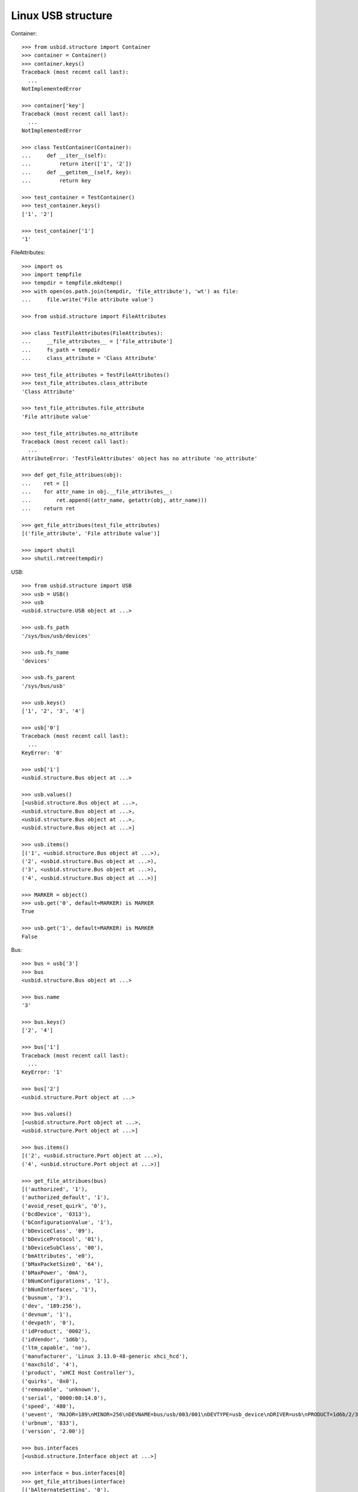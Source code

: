Linux USB structure
===================

Container::

    >>> from usbid.structure import Container
    >>> container = Container()
    >>> container.keys()
    Traceback (most recent call last):
      ...
    NotImplementedError

    >>> container['key']
    Traceback (most recent call last):
      ...
    NotImplementedError

    >>> class TestContainer(Container):
    ...     def __iter__(self):
    ...         return iter(['1', '2'])
    ...     def __getitem__(self, key):
    ...         return key

    >>> test_container = TestContainer()
    >>> test_container.keys()
    ['1', '2']

    >>> test_container['1']
    '1'

FileAttributes::

    >>> import os
    >>> import tempfile
    >>> tempdir = tempfile.mkdtemp()
    >>> with open(os.path.join(tempdir, 'file_attribute'), 'wt') as file:
    ...     file.write('File attribute value')

    >>> from usbid.structure import FileAttributes

    >>> class TestFileAttributes(FileAttributes):
    ...     __file_attributes__ = ['file_attribute']
    ...     fs_path = tempdir
    ...     class_attribute = 'Class Attribute'

    >>> test_file_attributes = TestFileAttributes()
    >>> test_file_attributes.class_attribute
    'Class Attribute'

    >>> test_file_attributes.file_attribute
    'File attribute value'

    >>> test_file_attributes.no_attribute
    Traceback (most recent call last):
      ...
    AttributeError: 'TestFileAttributes' object has no attribute 'no_attribute'

    >>> def get_file_attribues(obj):
    ...    ret = []
    ...    for attr_name in obj.__file_attributes__:
    ...        ret.append((attr_name, getattr(obj, attr_name)))
    ...    return ret

    >>> get_file_attribues(test_file_attributes)
    [('file_attribute', 'File attribute value')]

    >>> import shutil
    >>> shutil.rmtree(tempdir)

USB::

    >>> from usbid.structure import USB
    >>> usb = USB()
    >>> usb
    <usbid.structure.USB object at ...>

    >>> usb.fs_path
    '/sys/bus/usb/devices'

    >>> usb.fs_name
    'devices'

    >>> usb.fs_parent
    '/sys/bus/usb'

    >>> usb.keys()
    ['1', '2', '3', '4']

    >>> usb['0']
    Traceback (most recent call last):
      ...
    KeyError: '0'

    >>> usb['1']
    <usbid.structure.Bus object at ...>

    >>> usb.values()
    [<usbid.structure.Bus object at ...>, 
    <usbid.structure.Bus object at ...>, 
    <usbid.structure.Bus object at ...>, 
    <usbid.structure.Bus object at ...>]

    >>> usb.items()
    [('1', <usbid.structure.Bus object at ...>), 
    ('2', <usbid.structure.Bus object at ...>), 
    ('3', <usbid.structure.Bus object at ...>), 
    ('4', <usbid.structure.Bus object at ...>)]

    >>> MARKER = object()
    >>> usb.get('0', default=MARKER) is MARKER
    True

    >>> usb.get('1', default=MARKER) is MARKER
    False

Bus::

    >>> bus = usb['3']
    >>> bus
    <usbid.structure.Bus object at ...>

    >>> bus.name
    '3'

    >>> bus.keys()
    ['2', '4']

    >>> bus['1']
    Traceback (most recent call last):
      ...
    KeyError: '1'

    >>> bus['2']
    <usbid.structure.Port object at ...>

    >>> bus.values()
    [<usbid.structure.Port object at ...>, 
    <usbid.structure.Port object at ...>]

    >>> bus.items()
    [('2', <usbid.structure.Port object at ...>), 
    ('4', <usbid.structure.Port object at ...>)]

    >>> get_file_attribues(bus)
    [('authorized', '1'), 
    ('authorized_default', '1'), 
    ('avoid_reset_quirk', '0'), 
    ('bcdDevice', '0313'), 
    ('bConfigurationValue', '1'), 
    ('bDeviceClass', '09'), 
    ('bDeviceProtocol', '01'), 
    ('bDeviceSubClass', '00'), 
    ('bmAttributes', 'e0'), 
    ('bMaxPacketSize0', '64'), 
    ('bMaxPower', '0mA'), 
    ('bNumConfigurations', '1'), 
    ('bNumInterfaces', '1'), 
    ('busnum', '3'), 
    ('dev', '189:256'), 
    ('devnum', '1'), 
    ('devpath', '0'), 
    ('idProduct', '0002'), 
    ('idVendor', '1d6b'), 
    ('ltm_capable', 'no'), 
    ('manufacturer', 'Linux 3.13.0-48-generic xhci_hcd'), 
    ('maxchild', '4'), 
    ('product', 'xHCI Host Controller'), 
    ('quirks', '0x0'), 
    ('removable', 'unknown'), 
    ('serial', '0000:00:14.0'), 
    ('speed', '480'), 
    ('uevent', 'MAJOR=189\nMINOR=256\nDEVNAME=bus/usb/003/001\nDEVTYPE=usb_device\nDRIVER=usb\nPRODUCT=1d6b/2/313\nTYPE=9/0/1\nBUSNUM=003\nDEVNUM=001'), 
    ('urbnum', '833'), 
    ('version', '2.00')]

    >>> bus.interfaces
    [<usbid.structure.Interface object at ...>]

    >>> interface = bus.interfaces[0]
    >>> get_file_attribues(interface)
    [('bAlternateSetting', '0'), 
    ('bInterfaceClass', '09'), 
    ('bInterfaceNumber', '00'), 
    ('bInterfaceProtocol', '00'), 
    ('bInterfaceSubClass', '00'), 
    ('bNumEndpoints', '01'), 
    ('interface', None), 
    ('modalias', 'usb:v1D6Bp0002d0313dc09dsc00dp01ic09isc00ip00in00'), 
    ('supports_autosuspend', '1'), 
    ('uevent', 'DEVTYPE=usb_interface\nDRIVER=hub\nPRODUCT=1d6b/2/313\nTYPE=9/0/1\nINTERFACE=9/0/0\nMODALIAS=usb:v1D6Bp0002d0313dc09dsc00dp01ic09isc00ip00in00')]

Port::

    >>> port = bus['2']
    >>> port
    <usbid.structure.Port object at ...>

    >>> port.fs_path
    '/sys/bus/usb/devices/usb3/3-2'

    >>> port.fs_name
    '3-2'

    >>> get_file_attribues(port)
    [('authorized', '1'), 
    ('avoid_reset_quirk', '0'), 
    ('bcdDevice', '0100'), 
    ('bConfigurationValue', '1'), 
    ('bDeviceClass', '09'), 
    ('bDeviceProtocol', '01'), 
    ('bDeviceSubClass', '00'), 
    ('bmAttributes', 'e0'), 
    ('bMaxPacketSize0', '64'), 
    ('bMaxPower', '100mA'), 
    ('bNumConfigurations', '1'), 
    ('bNumInterfaces', '1'), 
    ('busnum', '3'), 
    ('dev', '189:372'), 
    ('devnum', '117'), 
    ('devpath', '2'), 
    ('idProduct', '005a'), 
    ('idVendor', '0409'), 
    ('ltm_capable', 'no'), 
    ('manufacturer', None), 
    ('maxchild', '4'), 
    ('product', None), 
    ('quirks', '0x0'), 
    ('removable', 'removable'), 
    ('serial', None), 
    ('speed', '480'), 
    ('uevent', 'MAJOR=189\nMINOR=372\nDEVNAME=bus/usb/003/117\nDEVTYPE=usb_device\nDRIVER=usb\nPRODUCT=409/5a/100\nTYPE=9/0/1\nBUSNUM=003\nDEVNUM=117'), 
    ('urbnum', '47'), 
    ('version', '2.00')]

    >>> port.interfaces
    [<usbid.structure.Interface object at ...>]

    >>> interface = port.interfaces[0]
    >>> get_file_attribues(interface)
    [('bAlternateSetting', '0'), 
    ('bInterfaceClass', '09'), 
    ('bInterfaceNumber', '00'), 
    ('bInterfaceProtocol', '00'), 
    ('bInterfaceSubClass', '00'), 
    ('bNumEndpoints', '01'), 
    ('interface', None), 
    ('modalias', 'usb:v0409p005Ad0100dc09dsc00dp01ic09isc00ip00in00'), 
    ('supports_autosuspend', '1'), 
    ('uevent', 'DEVTYPE=usb_interface\nDRIVER=hub\nPRODUCT=409/5a/100\nTYPE=9/0/1\nINTERFACE=9/0/0\nMODALIAS=usb:v0409p005Ad0100dc09dsc00dp01ic09isc00ip00in00')]

    >>> port.keys()
    ['1', '2', '3', '4']

    >>> port['0']
    Traceback (most recent call last):
      ...
    KeyError: '0'

    >>> sub_port = port['1']
    >>> sub_port
    <usbid.structure.Port object at ...>

    >>> sub_port.fs_path
    '/sys/bus/usb/devices/usb3/3-2/3-2.1'

    >>> sub_port.fs_name
    '3-2.1'

    >>> get_file_attribues(sub_port)
    [('authorized', '1'), 
    ('avoid_reset_quirk', '0'), 
    ('bcdDevice', '0600'), 
    ('bConfigurationValue', '1'), 
    ('bDeviceClass', '00'), 
    ('bDeviceProtocol', '00'), 
    ('bDeviceSubClass', '00'), 
    ('bmAttributes', 'a0'), 
    ('bMaxPacketSize0', '8'), 
    ('bMaxPower', '90mA'), 
    ('bNumConfigurations', '1'), 
    ('bNumInterfaces', '1'), 
    ('busnum', '3'), 
    ('dev', '189:373'), 
    ('devnum', '118'), 
    ('devpath', '2.1'), 
    ('idProduct', '6001'), 
    ('idVendor', '0403'), 
    ('ltm_capable', 'no'), 
    ('manufacturer', 'FTDI'), 
    ('maxchild', '0'), 
    ('product', 'FT232R USB UART'), 
    ('quirks', '0x0'), 
    ('removable', 'unknown'), 
    ('serial', 'A7022OOQ'), 
    ('speed', '12'), 
    ('uevent', 'MAJOR=189\nMINOR=373\nDEVNAME=bus/usb/003/118\nDEVTYPE=usb_device\nDRIVER=usb\nPRODUCT=403/6001/600\nTYPE=0/0/0\nBUSNUM=003\nDEVNUM=118'), 
    ('urbnum', '15'), 
    ('version', '2.00')]

    >>> sub_port.interfaces
    [<usbid.structure.Interface object at ...>]

    >>> interface = sub_port.interfaces[0]
    >>> get_file_attribues(interface)
    [('bAlternateSetting', '0'), 
    ('bInterfaceClass', 'ff'), 
    ('bInterfaceNumber', '00'), 
    ('bInterfaceProtocol', 'ff'), 
    ('bInterfaceSubClass', 'ff'), 
    ('bNumEndpoints', '02'), 
    ('interface', 'FT232R USB UART'), 
    ('modalias', 'usb:v0403p6001d0600dc00dsc00dp00icFFiscFFipFFin00'), 
    ('supports_autosuspend', '1'), 
    ('uevent', 'DEVTYPE=usb_interface\nDRIVER=ftdi_sio\nPRODUCT=403/6001/600\nTYPE=0/0/0\nINTERFACE=255/255/255\nMODALIAS=usb:v0403p6001d0600dc00dsc00dp00icFFiscFFipFFin00')]
